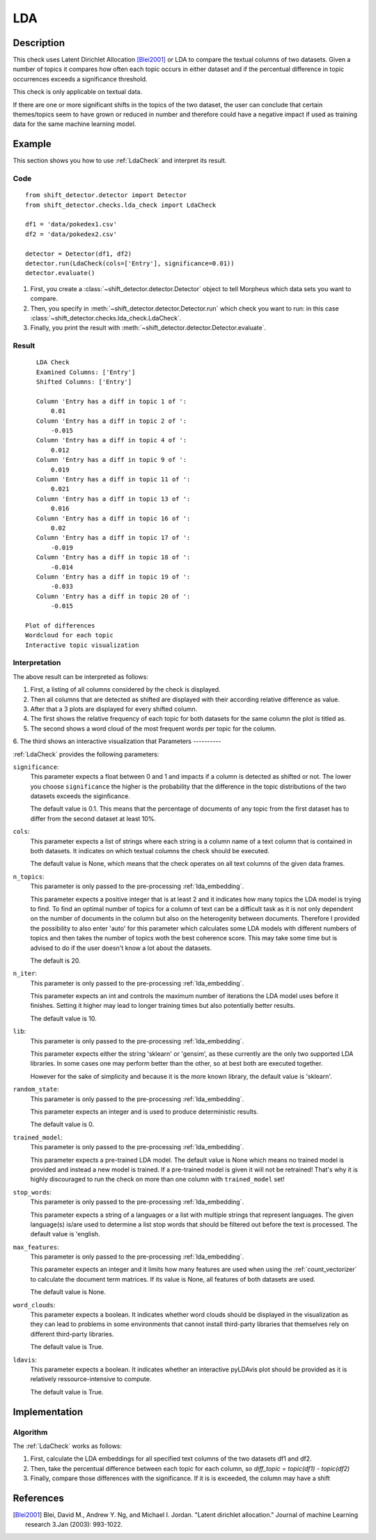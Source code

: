 .. _guide:

LDA
====================

Description
-----------

This check uses Latent Dirichlet Allocation [Blei2001]_ or LDA to compare the textual
columns of two datasets. Given a number of topics it compares how often
each topic occurs in either dataset and if the percentual difference in
topic occurrences exceeds a significance threshold.

This check is only applicable on textual data.

If there are one or more significant shifts in the topics of the two dataset,
the user can conclude that certain themes/topics seem to have grown or reduced
in number and therefore could have a negative impact if used as training data
for the same machine learning model.


Example
-------

This section shows you how to use :ref:`LdaCheck` and interpret its result.

Code
++++

::

    from shift_detector.detector import Detector
    from shift_detector.checks.lda_check import LdaCheck

    df1 = 'data/pokedex1.csv'
    df2 = 'data/pokedex2.csv'

    detector = Detector(df1, df2)
    detector.run(LdaCheck(cols=['Entry'], significance=0.01))
    detector.evaluate()


1. First, you create a :class:`~shift_detector.detector.Detector` object to tell Morpheus
   which data sets you want to compare.
2. Then, you specify in :meth:`~shift_detector.detector.Detector.run`
   which check you want to run: in this case
   :class:`~shift_detector.checks.lda_check.LdaCheck`.
3. Finally, you print the result with :meth:`~shift_detector.detector.Detector.evaluate`.

Result
++++++

::

    LDA Check
    Examined Columns: ['Entry']
    Shifted Columns: ['Entry']

    Column 'Entry has a diff in topic 1 of ':
        0.01
    Column 'Entry has a diff in topic 2 of ':
        -0.015
    Column 'Entry has a diff in topic 4 of ':
        0.012
    Column 'Entry has a diff in topic 9 of ':
        0.019
    Column 'Entry has a diff in topic 11 of ':
        0.021
    Column 'Entry has a diff in topic 13 of ':
        0.016
    Column 'Entry has a diff in topic 16 of ':
        0.02
    Column 'Entry has a diff in topic 17 of ':
        -0.019
    Column 'Entry has a diff in topic 18 of ':
        -0.014
    Column 'Entry has a diff in topic 19 of ':
        -0.033
    Column 'Entry has a diff in topic 20 of ':
        -0.015

 Plot of differences
 Wordcloud for each topic
 Interactive topic visualization

Interpretation
++++++++++++++

The above result can be interpreted as follows:

1. First, a listing of all columns considered by the check is displayed.
2. Then all columns that are detected as shifted are displayed with their
   according relative difference as value.
3. After that a 3 plots are displayed for every shifted column.
4. The first shows the relative frequency of each topic for both datasets
   for the same column the plot is titled as.
5. The second shows a word cloud of the most frequent words per topic for
   the column.
6. The third shows an interactive visualization that
Parameters
----------

:ref:`LdaCheck` provides the following parameters:

``significance``:
    This parameter expects a float between 0 and 1 and impacts if a column is
    detected as shifted or not.
    The lower you choose ``significance`` the higher is the probability that
    the difference in the topic distributions of the two datasets exceeds the siginficance.

    The default value is 0.1. This means that the percentage of documents of any topic
    from the first dataset has to differ from the second dataset at least 10%.

``cols``:
    This parameter expects a list of strings where each string is a column name
    of a text column that is contained in both datasets. It indicates on which
    textual columns the check should be executed.

    The default value is None, which means that the check operates on all text
    columns of the given data frames.

``n_topics``:
    This parameter is only passed to the pre-processing :ref:`lda_embedding`.

    This parameter expects a positive integer that is at least 2 and it indicates
    how many topics the LDA model is trying to find. To find an optimal number of
    topics for a column of text can be a difficult task as it is not only dependent
    on the number of documents in the column but also on the heterogenity between
    documents. Therefore I provided the possibility to also enter 'auto' for this
    parameter which calculates some LDA models with different numbers of topics
    and then takes the number of topics woth the best coherence score. This may
    take some time but is advised to do if the user doesn't know a lot about
    the datasets.

    The default is 20.

``n_iter``:
    This parameter is only passed to the pre-processing :ref:`lda_embedding`.

    This parameter expects an int and controls the maximum number of iterations
    the LDA model uses before it finishes. Setting it higher may lead to longer
    training times but also potentially better results.

    The default value is 10.

``lib``:
    This parameter is only passed to the pre-processing :ref:`lda_embedding`.

    This parameter expects either the string 'sklearn' or 'gensim', as these
    currently are the only two supported LDA libraries. In some cases one may
    perform better than the other, so at best both are executed together.

    However for the sake of simplicity and because it is the more known library,
    the default value is 'sklearn'.

``random_state``:
    This parameter is only passed to the pre-processing :ref:`lda_embedding`.

    This parameter expects an integer and is used to produce deterministic results.

    The default value is 0.

``trained_model``:
    This parameter is only passed to the pre-processing :ref:`lda_embedding`.

    This parameter expects a pre-trained LDA model.
    The default value is None which means no trained model is provided and instead
    a new model is trained. If a pre-trained model is given it will not be retrained!
    That's why it is highly discouraged to run the check on more than one column with
    ``trained_model`` set!

``stop_words``:
    This parameter is only passed to the pre-processing :ref:`lda_embedding`.

    This parameter expects a string of a languages or a list with multiple strings
    that represent languages. The given language(s) is/are used to determine a list
    stop words that should be filtered out before the text is processed.
    The default value is 'english.

``max_features``:
    This parameter is only passed to the pre-processing :ref:`lda_embedding`.

    This parameter expects an integer and it limits how many features are used when
    using the :ref:`count_vectorizer` to calculate the document term matrices.
    If its value is None, all features of both datasets are used.

    The default value is None.

``word_clouds``:
    This parameter expects a boolean. It indicates whether word clouds should be
    displayed in the visualization as they can lead to problems in some environments
    that cannot install third-party libraries that themselves rely on different
    third-party libraries.

    The default value is True.

``ldavis``:
    This parameter expects a boolean. It indicates whether an interactive pyLDAvis
    plot should be provided as it is relatively ressource-intensive to compute.

    The default value is True.


Implementation
--------------

Algorithm
+++++++++

The :ref:`LdaCheck` works as follows:

1.  First, calculate the LDA embeddings for all specified text columns of the two datasets df1 and df2.
2.  Then, take the percentual difference between each topic for each column, so *diff_topic = topic(df1) - topic(df2)*
3.  Finally, compare those differences with the significance. If it is is exceeded, the column may have  a shift


References
----------

.. [Blei2001] Blei, David M., Andrew Y. Ng, and Michael I. Jordan.
    "Latent dirichlet allocation." Journal of machine Learning research 3.Jan (2003): 993-1022.